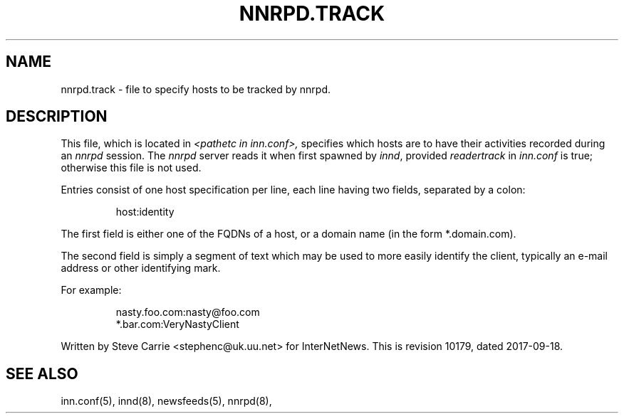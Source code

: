 .\" $Revision: 10179 $
.TH NNRPD.TRACK 5
.SH NAME
nnrpd.track \- file to specify hosts to be tracked by nnrpd.
.SH DESCRIPTION
This file, which is located in
.I <pathetc in inn.conf>,
specifies which hosts are to have their activities recorded during an
.I nnrpd
session.
The
.I nnrpd
server reads it when first spawned by
.IR innd ,
provided
.I readertrack
in
.I inn.conf
is true; otherwise this file is not used.
.PP
Entries consist of one host specification per line, each line having two
fields, separated by a colon:
.RS
.nf

host:identity
.fi
.RE
.PP
The first field is either one of the FQDNs of a host, or a domain name (in 
the form *.domain.com).
.PP
The second field is simply a segment of text which may be used to
more easily identify the client, typically an e-mail address or other
identifying mark.
.PP
For example:
.RS
.nf

nasty.foo.com:nasty@foo.com
*.bar.com:VeryNastyClient
.fi
.RE
.PP
Written by Steve Carrie <stephenc@uk.uu.net> for InterNetNews.
.de R$
This is revision \\$3, dated \\$4.
..
.R$ $Id: nnrpd.track.5 10179 2017-09-18 20:13:48Z iulius $
.SH "SEE ALSO"
inn.conf(5),
innd(8),
newsfeeds(5),
nnrpd(8),
